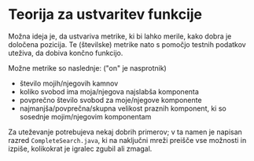 * Teorija za ustvaritev funkcije

Možna ideja je, da ustvariva metrike, ki bi lahko merile, kako dobra je določena pozicija. Te (številske) metrike nato s pomočjo testnih podatkov uteživa, da dobiva končno funkcijo.

Možne metrike so naslednje: ("on" je nasprotnik)
- število mojih/njegovih kamnov
- koliko svobod ima moja/njegova najslabša komponenta
- povprečno število svobod za moje/njegove komponente
- najmanjša/povprečna/skupna velikost praznih komponent, ki so sosednje mojim/njegovim komponentam

Za uteževanje potrebujeva nekaj dobrih primerov; v ta namen je napisan razred =CompleteSearch.java=, ki na naključni mreži preišče vse možnosti in izpiše, kolikokrat je igralec zgubil ali zmagal.
